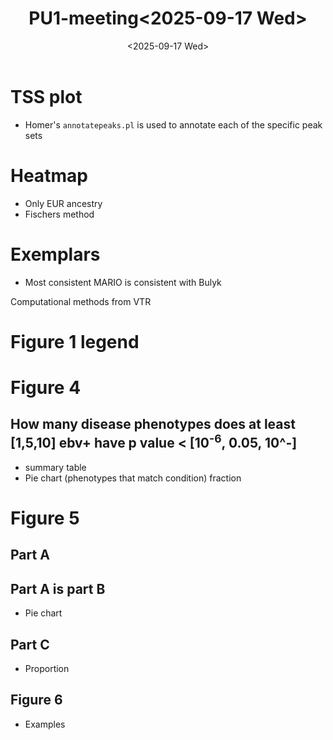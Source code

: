 #+title: PU1-meeting<2025-09-17 Wed>
#+date:<2025-09-17 Wed>




* TSS plot
- Homer's =annotatepeaks.pl= is used to annotate each of the specific peak sets


* Heatmap
- Only EUR ancestry
- Fischers method


* Exemplars
- Most consistent MARIO is consistent with Bulyk


Computational methods from VTR



* Figure 1 legend



* Figure 4
** How many disease phenotypes does at least [1,5,10] ebv+ have p value < [10^-6, 0.05, 10^-]
- summary table
- Pie chart (phenotypes that match condition) fraction


* Figure 5

** Part A

** Part A is part B
- Pie chart

** Part C
- Proportion 

** Figure 6
- Examples

  

